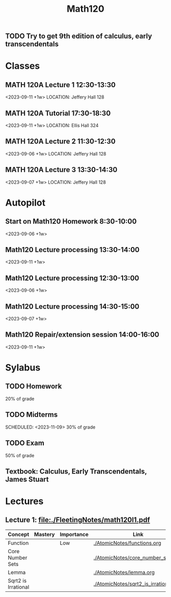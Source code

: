 #+Title: Math120

** TODO Try to get 9th edition of calculus, early transcendentals

* Classes
** MATH 120A Lecture 1 12:30-13:30
<2023-09-11 +1w>
LOCATION: Jeffery Hall 128
** MATH 120A Tutorial 17:30-18:30
<2023-09-11 +1w>
LOCATION: Ellis Hall 324
** MATH 120A Lecture 2 11:30-12:30
<2023-09-06 +1w>
LOCATION: Jeffery Hall 128
** MATH 120A Lecture 3 13:30-14:30
<2023-09-07 +1w>
LOCATION: Jeffery Hall 128

* Autopilot
** Start on Math120 Homework 8:30-10:00
<2023-09-06 +1w>
** Math120 Lecture processing 13:30-14:00
<2023-09-11 +1w>
** Math120 Lecture processing 12:30-13:00
<2023-09-06 +1w>
** Math120 Lecture processing 14:30-15:00
<2023-09-07 +1w>
** Math120 Repair/extension session 14:00-16:00
<2023-09-11 +1w>

* Sylabus
** TODO Homework
SCHEDULED: <2023-09-12 22:00 +1w>
20% of grade
** TODO Midterms
SCHEDULED: <2023-10-05>
SCHEDULED: <2023-11-09>
30% of grade
** TODO Exam
50% of grade
** Textbook: Calculus, Early Transcendentals, James Stuart

* Lectures
** Lecture 1: [[file:./FleetingNotes/math120l1.pdf]]
| Concept             | Mastery | Importance | Link                               |
|---------------------+---------+------------+------------------------------------|
| Function            |         | Low        | [[./AtomicNotes/functions.org]]        |
| Core Number Sets    |         |            | [[./AtomicNotes/core_number_sets.org]] |
| Lemma               |         |            | [[./AtomicNotes/lemma.org]]            |
| Sqrt2 is Irrational |         |            | [[./AtomicNotes/sqrt2_is_irrational]]  |
